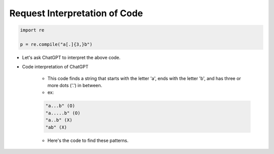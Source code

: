 Request Interpretation of Code
======================

.. code-block:: python

    import re

    p = re.compile("a[.]{3,}b")


- Let's ask ChatGPT to interpret the above code.

- Code interpretation of ChatGPT

    - This code finds a string that starts with the letter 'a', ends with the letter 'b', and has three or more dots ('.') in between.

    - ex:
    .. code-block:: python
        
        "a...b" (O)
        "a.....b" (O)
        "a..b" (X)
        "ab" (X)


    - Here's the code to find these patterns.





